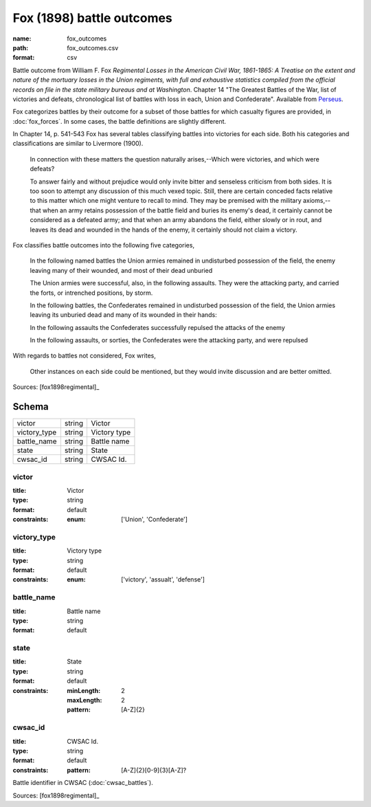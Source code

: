 ##########################
Fox (1898) battle outcomes
##########################

:name: fox_outcomes
:path: fox_outcomes.csv
:format: csv

Battle outcome from William F. Fox *Regimental Losses in the American Civil War,
1861-1865: A Treatise on the extent and nature of the mortuary losses in
the Union regiments, with full and exhaustive statistics compiled from
the official records on file in the state military bureaus and at
Washington*.
Chapter 14 "The Greatest Battles of the War, list of victories and defeats, chronological list
of battles with loss in each, Union and Confederate".
Available from `Perseus <http://www.perseus.tufts.edu/hopper/text?doc=Perseus%3Atext%3A2001.05.0068>`__.

Fox categorizes battles by their outcome for a subset of those battles for which casualty figures are provided, in :doc:`fox_forces`. In some cases, the battle definitions are slightly different.

In Chapter 14, p. 541-543 Fox has several tables classifying battles into victories for each side.
Both his categories and classifications are similar to Livermore (1900).

   In connection with these matters the question naturally arises,--Which
   were victories, and which were defeats?

   To answer fairly and without prejudice would only invite bitter and
   senseless criticism from both sides. It is too soon to attempt any
   discussion of this much vexed topic. Still, there are certain
   conceded facts relative to this matter which one might venture to
   recall to mind.  They may be premised with the military
   axioms,--that when an army retains possession of the battle field
   and buries its enemy's dead, it certainly cannot be considered as a
   defeated army; and that when an army abandons the field, either
   slowly or in rout, and leaves its dead and wounded in the hands of
   the enemy, it certainly should not claim a victory.

Fox classifies battle outcomes into the following five categories,

    In the following named battles the Union armies remained in undisturbed
    possession of the field, the enemy leaving many of their wounded, and
    most of their dead unburied

    The Union armies were successful, also, in the following assaults. They
    were the attacking party, and carried the forts, or intrenched
    positions, by storm.

    In the following battles, the Confederates remained in undisturbed
    possession of the field, the Union armies leaving its unburied dead and
    many of its wounded in their hands:

    In the following assaults the Confederates successfully repulsed the
    attacks of the enemy

    In the following assaults, or sorties, the Confederates were the
    attacking party, and were repulsed

With regards to battles not considered, Fox writes,

    Other instances on each side could be mentioned, but they would invite
    discussion and are better omitted.


Sources: [fox1898regimental]_


Schema
======



============  ======  ============
victor        string  Victor
victory_type  string  Victory type
battle_name   string  Battle name
state         string  State
cwsac_id      string  CWSAC Id.
============  ======  ============

victor
------

:title: Victor
:type: string
:format: default
:constraints:
    :enum: ['Union', 'Confederate']
    




       
victory_type
------------

:title: Victory type
:type: string
:format: default
:constraints:
    :enum: ['victory', 'assualt', 'defense']
    




       
battle_name
-----------

:title: Battle name
:type: string
:format: default





       
state
-----

:title: State
:type: string
:format: default
:constraints:
    :minLength: 2
    :maxLength: 2
    :pattern: [A-Z]{2}
    




       
cwsac_id
--------

:title: CWSAC Id.
:type: string
:format: default
:constraints:
    :pattern: [A-Z]{2}[0-9]{3}[A-Z]?
    

Battle identifier in CWSAC (:doc:`cwsac_battles`).

Sources: [fox1898regimental]_

       

